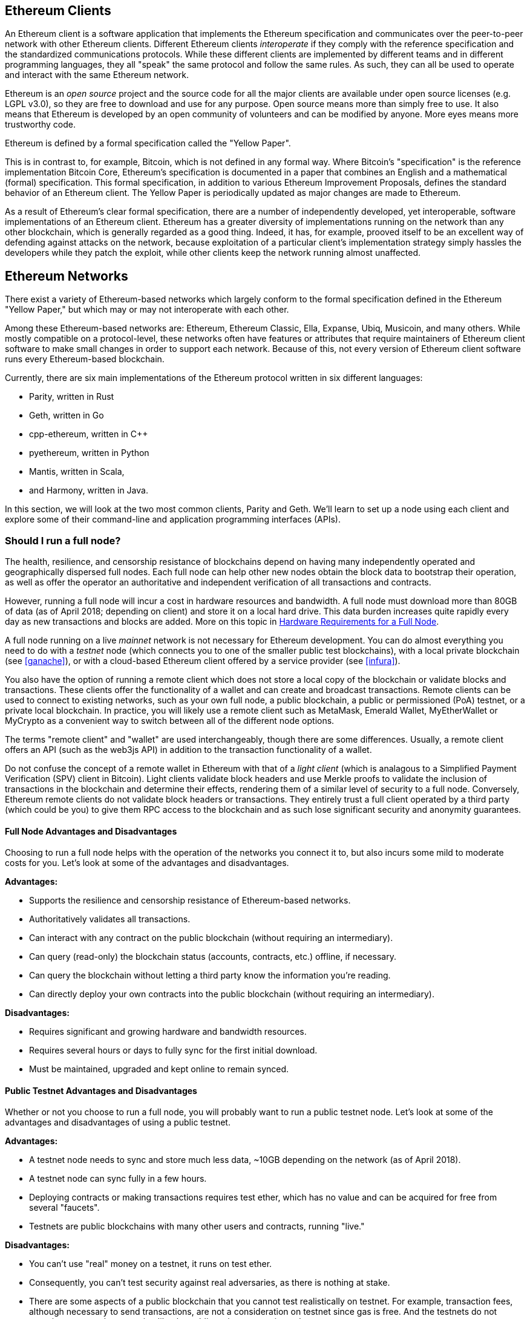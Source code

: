 [[ethereum_clients_chapter]]
== Ethereum Clients

An Ethereum client is a software application that implements the Ethereum specification and communicates over the peer-to-peer network with other Ethereum clients. Different Ethereum clients _interoperate_ if they comply with the reference specification and the standardized communications protocols. While these different clients are implemented by different teams and in different programming languages, they all "speak" the same protocol and follow the same rules. As such, they can all be used to operate and interact with the same Ethereum network.

Ethereum is an _open source_ project and the source code for all the major clients are available under open source licenses (e.g. LGPL v3.0), so they are free to download and use for any purpose. Open source means more than simply free to use. It also means that Ethereum is developed by an open community of volunteers and can be modified by anyone. More eyes means more trustworthy code.

Ethereum is defined by a formal specification called the "Yellow Paper".

This is in contrast to, for example, Bitcoin, which is not defined in any formal way. Where Bitcoin's "specification" is the reference implementation Bitcoin Core, Ethereum's specification is documented in a paper that combines an English and a mathematical (formal) specification. This formal specification, in addition to various Ethereum Improvement Proposals, defines the standard behavior of an Ethereum client. The Yellow Paper is periodically updated as major changes are made to Ethereum.

As a result of Ethereum's clear formal specification, there are a number of independently developed, yet interoperable, software implementations of an Ethereum client. Ethereum has a greater diversity of implementations running on the network than any other blockchain, which is generally regarded as a good thing. Indeed, it has, for example, prooved itself to be an excellent way of defending against attacks on the network, because exploitation of a particular client's implementation strategy simply hassles the developers while they patch the exploit, while other clients keep the network running almost unaffected.

== Ethereum Networks

There exist a variety of Ethereum-based networks which largely conform to the formal specification defined in the Ethereum "Yellow Paper," but which may or may not interoperate with each other.

Among these Ethereum-based networks are: Ethereum, Ethereum Classic, Ella, Expanse, Ubiq, Musicoin, and many others. While mostly compatible on a protocol-level, these networks often have features or attributes that require maintainers of Ethereum client software to make small changes in order to support each network. Because of this, not every version of Ethereum client software runs every Ethereum-based blockchain.

Currently, there are six main implementations of the Ethereum protocol written in six different languages:

* Parity, written in Rust
* Geth, written in Go
* cpp-ethereum, written in C++
* pyethereum, written in Python
* Mantis, written in Scala,
* and Harmony, written in Java.

In this section, we will look at the two most common clients, Parity and Geth. We'll learn to set up a node using each client and explore some of their command-line and application programming interfaces (APIs).

[[full_node_importance]]
=== Should I run a full node?

The health, resilience, and censorship resistance of blockchains depend on having many independently operated and geographically dispersed full nodes. Each full node can help other new nodes obtain the block data to bootstrap their operation, as well as offer the operator an authoritative and independent verification of all transactions and contracts.

However, running a full node will incur a cost in hardware resources and bandwidth. A full node must download more than 80GB of data (as of April 2018; depending on client) and store it on a local hard drive. This data burden increases quite rapidly every day as new transactions and blocks are added. More on this topic in <<requirements>>.

A full node running on a live _mainnet_ network is not necessary for Ethereum development. You can do almost everything you need to do with a _testnet_ node (which connects you to one of the smaller public test blockchains), with a local private blockchain (see <<ganache>>), or with a cloud-based Ethereum client offered by a service provider (see <<infura>>).

You also have the option of running a remote client which does not store a local copy of the blockchain or validate blocks and transactions. These clients offer the functionality of a wallet and can create and broadcast transactions. Remote clients can be used to connect to existing networks, such as your own full node, a public blockchain, a public or permissioned (PoA) testnet, or a private local blockchain. In practice, you will likely use a remote client such as MetaMask, Emerald Wallet, MyEtherWallet or MyCrypto as a convenient way to switch between all of the different node options.

The terms "remote client" and "wallet" are used interchangeably, though there are some differences. Usually, a remote client offers an API (such as the web3js API) in addition to the transaction functionality of a wallet.

Do not confuse the concept of a remote wallet in Ethereum with that of a _light client_ (which is analagous to a Simplified Payment Verification (SPV) client in Bitcoin). Light clients validate block headers and use Merkle proofs to validate the inclusion of transactions in the blockchain and determine their effects, rendering them of a similar level of security to a full node. Conversely, Ethereum remote clients do not validate block headers or transactions. They entirely trust a full client operated by a third party (which could be you) to give them RPC access to the blockchain and as such lose significant security and anonymity guarantees.

[[full_node_adv_disadv]]
==== Full Node Advantages and Disadvantages

Choosing to run a full node helps with the operation of the networks you connect it to, but also incurs some mild to moderate costs for you. Let's look at some of the advantages and disadvantages.

*Advantages:*

* Supports the resilience and censorship resistance of Ethereum-based networks.
* Authoritatively validates all transactions.
* Can interact with any contract on the public blockchain (without requiring an intermediary).
* Can query (read-only) the blockchain status (accounts, contracts, etc.) offline, if necessary.
* Can query the blockchain without letting a third party know the information you're reading.
* Can directly deploy your own contracts into the public blockchain (without requiring an intermediary).

*Disadvantages:*

* Requires significant and growing hardware and bandwidth resources.
* Requires several hours or days to fully sync for the first initial download.
* Must be maintained, upgraded and kept online to remain synced.

[[pub_test_adv_disadv]]
==== Public Testnet Advantages and Disadvantages

Whether or not you choose to run a full node, you will probably want to run a public testnet node. Let's look at some of the advantages and disadvantages of using a public testnet.

*Advantages:*

* A testnet node needs to sync and store much less data, ~10GB depending on the network (as of April 2018).
* A testnet node can sync fully in a few hours.
* Deploying contracts or making transactions requires test ether, which has no value and can be acquired for free from several "faucets".
* Testnets are public blockchains with many other users and contracts, running "live."

*Disadvantages:*

* You can't use "real" money on a testnet, it runs on test ether.
* Consequently, you can't test security against real adversaries, as there is nothing at stake.
* There are some aspects of a public blockchain that you cannot test realistically on testnet. For example, transaction fees, although necessary to send transactions, are not a consideration on testnet since gas is free. And the testnets do not experience network congestion like the public mainnet sometimes does.

[[testRPC_adv_disadv]]
==== Local Instance (TestRPC) Advantages and Disadvantages

For many testing purposes, the best option is to launch a single instance private blockchain, using the +testrpc+ node. TestRPC creates a local-only, private blockchain that you can interact with, without any other participants. It shares many of the advantages and disadvantages of the public testnet, but also has some differences.

*Advantages:*

* No syncing and almost no data on disk. You mine the first block yourself.
* No need to find test ether, you "award" yourself mining rewards that you can use for testing.
* No other users, just you.
* No other contracts, just the ones you deploy after you launch it.

*Disadvantages:*

* Having no other users means that it doesn't behave the same as a public blockchain. There's no competition for transaction space or sequencing of transactions.
* No miners other than you means that mining is more predictable, therefore you can't test some scenarios that occur on a public blockchain.
* Having no other contracts means you have to deploy everything that you want to test, including dependencies and contract libraries.
* You can't recreate some of the public contracts and their addresses to test some scenarios (e.g. the DAO contract).


[[running_client]]
=== Running an Ethereum client

If you have the time and resources, you should attempt to run a full node, even if only to learn more about the process. In the next few sections we will download, compile, and run the Ethereum clients Parity and Geth. This requires some familiarity with using the command-line interface on your operating system. It's worth installing these clients whether you choose to run them as full nodes, as testnet nodes, or as clients to a local private blockchain.

[[requirements]]
==== Hardware Requirements for a Full Node

Before we get started, you should ensure you have a computer with sufficient resources to run an Ethereum full node. You will need at least 80GB of disk space to store a full copy of the Ethereum blockchain. If you also want to run a full node on the Ethereum testnet, you will need at least an additional 15GB. Downloading 80GB of blockchain data can take a long time, so it's recommended that you work on a fast Internet connection.

Syncing the Ethereum blockchain is very input-output (I/O) intensive. It is best to have a Solid-State Drive (SSD). If you have a mechanical hard disk drive (HDD), you will need at least 8GB of RAM to use as cache. Otherwise, you may discover that your system is too slow to keep up and sync fully.

*Minimum Requirements:*

* CPU with 2+ cores.
* At least 80GB free storage space.
* 4GB RAM minimum with a SSD, 8GB+ if you have an HDD.
* 8 MBit/sec download Internet service.

These are the minimum requirements to sync a full (but pruned) copy of an Ethereum-based blockchain.

At the time of writing (April 2018) the Parity codebase is lighter on resources, so if you're running with limited hardware you'll likely see the better results using Parity.

If you want to sync in a reasonable amount of time and store all the development tools, libraries, clients, and blockchains we discuss in this book, you will want a more capable computer.

*Recommended Specifications:*

* Fast CPU with 4+ cores.
* 16GB+ RAM.
* Fast SSD with at least 500GB free space.
* 25+ MBit/sec download Internet service.

It’s difficult to predict how fast a blockchain's size will increase and when more disk space will be required, so it’s recommended to check the blockchain's latest size before you start syncing.

*Ethereum:* https://bitinfocharts.com/ethereum/

*Ethereum Classic:* https://bitinfocharts.com/ethereum%20classic/

[[sw_reqs]]
==== Software Requirements for Building and Running a Client (Node)

This section covers Parity and Geth client software. It also assumes you are using a Unix-like command-line environment. The examples show the output and commands as entered on an Ubuntu Linux operating system running the Bash shell (command-line execution environment).

Typically every blockchain will have their own version of Geth, while Parity provides support for multiple Ethereum-based blockchains (Ethereum, Ethereum Classic, Ellaism, Expanse, Musicoin) with the same client download.

[TIP]
=====
((("$ symbol")))((("shell commands")))((("terminal applications")))In many of the examples in this chapter, we will be using the operating system's command-line interface (also known as a "shell"), accessed via a "terminal" application. The shell will display a prompt; you type a command, and the shell responds with some text and a new prompt for your next command. The prompt may look different on your system, but in the following examples, it is denoted by a +$+ symbol. In the examples, when you see text after a +$+ symbol, don't type the +$+ symbol but type the command immediately following it, then press Enter to execute the command. In the examples, the lines below each command are the operating system's responses to that command. When you see the next +$+ prefix, you'll know it's a new command and you should repeat the process.
=====

Before we get started, we may need to get some prerequisites satisfied. If you've never done any software development on the computer you are currently using, you will probably need to install some basic tools. For the examples that follow, you will need to install +git+, the source-code management system; +golang+, the Go programming language and standard libraries; and Rust, a systems programming language.

Git can be installed by following the instructions here:
https://git-scm.com/

Go can be installed by following the instructions here:
https://golang.org/

[NOTE]
=====
Geth requirements vary, but if you stick with Go version 1.10 or greater you should be able to compile any version of Geth you want. Of course, you should always refer to the documentation for your chosen flavor of Geth.

The version of golang that is installed on your operating system or is available from your system's package manager may be significantly older than 1.10. If so, remove it and install the latest version from golang.org.
=====

Rust can be installed by following the instructions here:
https://www.rustup.rs/

[NOTE]
=====
Parity requires Rust version 1.24 or greater.
=====

Parity also requires some software libraries, such as OpenSSL and libudev. To install these on a Linux (Debian) compatible system:

[[install_parity_dependencies]]
----
$ sudo apt-get install openssl libssl-dev libudev-dev
----

For other operating systems, use the package manager of your OS or follow the Wiki instructions (https://github.com/paritytech/parity/wiki/Setup) to install the required libraries.

Now you have +git+, +golang+, +rust+, and necessary libraries installed, let's get to work!

[[parity]]
==== Parity

Parity is an implementation of a full node Ethereum client and DApp browser. Parity was written from the "ground up" in Rust, a systems programming language with the aim of building a modular, secure, and scalable Ethereum client. Parity is developed by Parity Tech, a UK company, and is released under a GPLv3 open source license.

[NOTE]
=====
Disclosure: One of the authors of this book, Gavin Wood, is the founder of Parity Tech and wrote much of the Parity client. Parity represents about 28% of the installed Ethereum client base.
=====

To install Parity, you can use the Rust package manager +cargo+ or download the source code from GitHub. The package manager also downloads the source code, so there's not much difference between the two options. In the next section, we will show you how to download and compile Parity yourself.

[[install_parity]]
===== Installing Parity

The Parity Wiki offers instructions for building Parity in different environments and containers:

https://github.com/paritytech/parity/wiki/Setup

We'll build Parity from source. This assumes you have already installed Rust using +rustup+ (See <<sw_reqs>>).

First, let's get the source code from GitHub:

[[git_clone_parity]]
----
$ git clone https://github.com/paritytech/parity
----

Now, let's change to the +parity+ directory and use +cargo+ to build the executable:

[[parity_build]]
----
$ cd parity
$ cargo build
----

If all goes well, you should see something like:

[[parity_build_status]]
----
$ cargo build
    Updating git repository `https://github.com/paritytech/js-precompiled.git`
 Downloading log v0.3.7
 Downloading isatty v0.1.1
 Downloading regex v0.2.1

 [...]

Compiling parity-ipfs-api v1.7.0
Compiling parity-rpc v1.7.0
Compiling parity-rpc-client v1.4.0
Compiling rpc-cli v1.4.0 (file:///home/aantonop/Dev/parity/rpc_cli)
Finished dev [unoptimized + debuginfo] target(s) in 479.12 secs
$
----

Let's try and run +parity+ to see if it is installed, by invoking the +--version+ option:

[[run_parity]]
----
$ parity --version
Parity
  version Parity/v1.7.0-unstable-02edc95-20170623/x86_64-linux-gnu/rustc1.18.0
Copyright 2015, 2016, 2017 Parity Technologies (UK) Ltd
License GPLv3+: GNU GPL version 3 or later <http://gnu.org/licenses/gpl.html>.
This is free software: you are free to change and redistribute it.
There is NO WARRANTY, to the extent permitted by law.

By Wood/Paronyan/Kotewicz/Drwięga/Volf
   Habermeier/Czaban/Greeff/Gotchac/Redmann
$
----

Great! Now that Parity is installed, we can sync the blockchain and get started with some basic command-line options.

[[go_ethereum_geth]]
==== Go-Ethereum (Geth)

Geth is the Go language implementation, which is actively developed by the Ethereum Foundation, so is considered the "official" implementation of the Ethereum client. Typically, every Ethereum-based blockchain will have its own Geth implementation. If you're running Geth, then you'll want to make sure you grab the correct version for your blockchain using one of the repository links below.

===== Repository Links

*Ethereum:* https://github.com/ethereum/go-ethereum (or https://geth.ethereum.org/)

*Ethereum Classic:* https://github.com/ethereumproject/go-ethereum

*Ellaism:* https://github.com/ellaism/go-ellaism

*Expanse:* https://github.com/expanse-org/go-expanse

*Musicoin:* https://github.com/Musicoin/go-musicoin

*Ubiq:* https://github.com/ubiq/go-ubiq

[NOTE]
=====
You can also skip these instructions and install a precompiled binary for your platform of choice. The precompiled releases are much easier to install and can be found at the "release" section of the repositories above. However, you may learn more by downloading and compiling the software yourself.
=====

[[cloning_repo]]
===== Cloning the repository

Our first step is to clone the git repository, so as to get a copy of the source code.

To make a local clone of this repository, use the +git+ command as follows, in your home directory or under any directory you use for development:

[[git_clone_geth]]
----
$ git clone <Repository Link>
----

You should see a progress report as the repository is copied to your local system:

[[cloning_status]]
----
Cloning into 'go-ethereum'...
remote: Counting objects: 62587, done.
remote: Compressing objects: 100% (26/26), done.
remote: Total 62587 (delta 10), reused 13 (delta 4), pack-reused 62557
Receiving objects: 100% (62587/62587), 84.51 MiB | 1.40 MiB/s, done.
Resolving deltas: 100% (41554/41554), done.
Checking connectivity... done.
----

Great! Now that we have a local copy of Geth, we can compile an executable for our platform.

[[build_geth_src]]
===== Building Geth from Source Code

To build Geth, change to the directory where the source code was downloaded and use the +make+ command:

[[making_geth]]
----
$ cd go-ethereum
$ make geth
----

If all goes well, you will see the Go compiler building each component until it produces the +geth+ executable:

[[making_geth_status]]
----
build/env.sh go run build/ci.go install ./cmd/geth
>>> /usr/local/go/bin/go install -ldflags -X main.gitCommit=58a1e13e6dd7f52a1d5e67bee47d23fd6cfdee5c -v ./cmd/geth
github.com/ethereum/go-ethereum/common/hexutil
github.com/ethereum/go-ethereum/common/math
github.com/ethereum/go-ethereum/crypto/sha3
github.com/ethereum/go-ethereum/rlp
github.com/ethereum/go-ethereum/crypto/secp256k1
github.com/ethereum/go-ethereum/common
[...]
github.com/ethereum/go-ethereum/cmd/utils
github.com/ethereum/go-ethereum/cmd/geth
Done building.
Run "build/bin/geth" to launch geth.
$
----

Let's run +geth+ to make sure it works before stopping it and chainging it's configuration:

[[run_geth]]
----
$ ./build/bin/geth version

Geth
Version: 1.6.6-unstable
Git Commit: 58a1e13e6dd7f52a1d5e67bee47d23fd6cfdee5c
Architecture: amd64
Protocol Versions: [63 62]
Network Id: 1
Go Version: go1.8.3
Operating System: linux
GOPATH=/usr/local/src/gocode/
GOROOT=/usr/local/go

----

Your +geth version+ command may show slightly different information, but you should see a version report much like the one above.

Finally, we may want to copy the +geth+ command to our operating system's application directory (or a directory on the command-line execution path). On Linux, we'd use the following command:

[[copy_geth_binary]]
----
$ sudo cp ./build/bin/geth /usr/local/bin
----
Don't start running +geth+ yet, because it will start synchronizing the blockchain "the slow way," and that will take far too long (weeks). <<first_sync>> explains the challenge with the initial synchronization of Ethereum's blockchain.


[[first_sync]]
=== The First Synchronization of Ethereum-based Blockchains

Normally, when syncing an Ethereum blockchain, your client will download and validate every block and every transaction since the very start, i.e. from the genesis block.

While it is possible to fully sync the blockchain this way, the sync will take a very long time and has high computing resource requirements (much more RAM and faster storage).

Many Ethereum-based blockchains were the victim of a Denial-of-Service (DoS) attack at the end of 2016. Blockchains affected by this attack will tend to sync slowly when doing a full sync.

For example, on Ethereum, a new client will make rapid progress until it reaches block 2,283,397. This block was mined on 2016/09/18 and marks the beginning of the DoS attacks. From this block and until block 2,700,031 (2016/11/26), the validation of transactions becomes extremely slow, memory intensive, and I/O intensive. This results in validation times exceeding 1 minute per block. Ethereum implemented a series of upgrades, using hard forks, to address the underlying vulnerabilities that were exploited in the denial of service attacks. These upgrades also cleaned up the blockchain by removing some 20 million empty accounts created by spam transactions. <<[1]>>

If you are syncing with full validation, your client will slow down and may take several days, or perhaps even longer, to validate the blocks affected by this DoS attack.

Fortunately, most Ethereum clients include an option to perform a "fast" synchronization that skips the full validation of transactions until it has synced to the tip of the blockchain, then resumes full validation.

For Geth, the option to enable fast synchronization is typically called +--fast+. You may need to refer to the specific instructions for your chosen Ethereum chain.

For Parity, the option is +--warp+ for older versions (< 1.6) and is enabled by default (no need to set a configuration option) on newer versions (>= 1.6).

[NOTE]
=====
Geth can only operate fast synchronization when starting with an empty block database. If you have already started syncing without "fast" mode, Geth cannot switch. It is faster to delete the blockchain data directory and start "fast" syncing from the beginning than to continue syncing with full validation. Be careful to not delete any wallets when deleting the blockchain data!
=====


[[json_rpc]]
==== JSON-RPC Interface

Ethereum clients offer an Application Programming Interface (API) and a set of Remote Procedure Call (RPC) commands, which are encoded as JavaScript Object Notation (JSON). You will see this referred to as the _JSON-RPC API_. Essentially, the JSON-RPC API is an interface that allows us to write programs that use an Ethereum client as a _gateway_ into an Ethereum network and blockchain.

Usually, the RPC interface is offered over as an HTTP service on port +8545+. For security reasons it is restricted, by default, to only accept connections from localhost (the IP address of your own computer which is +127.0.0.1+).

To access the JSON-RPC API, you can use a specialized library, written in the programming language of your choice, which provides "stub" function calls corresponding to each available RPC command. Or, you can manually construct HTTP requests and send/receive JSON encoded requests. You can even use a generic command-line HTTP client, like +curl+, to call the RCP interface. Let's try that. First, ensure that you have Geth configured and running, then switch to a new terminal window (e.g. with +<ctrl>\+<shift>\+n+ or +<ctrl>\+<shift>\+t++ in an existing terminal window):

[[curl_web3]]
.Using curl to call the web3_clientVersion function over JSON-RPC
----
$ curl -X POST -H "Content-Type: application/json" --data \
'{"jsonrpc":"2.0","method":"web3_clientVersion","params":[],"id":1}' \
http://localhost:8545

{"jsonrpc":"2.0","id":1,
"result":"Geth/v1.8.0-unstable-02aeb3d7/linux-amd64/go1.8.3"}
----

In this example, we use +curl+ to make an HTTP connection to address +http://localhost:8545+. We are already running +geth+, which offers the JSON-RPC API as an HTTP service on port 8545. We instruct +curl+ to use the HTTP +POST+ command and to identify the content as +Content-Type: application/json+. Finally, we pass a JSON-encoded request as the +data+ component of our HTTP request. Most of our command line is just setting up +curl+ to make the HTTP connection correctly. The interesting part is the actual JSON-RPC command we issue:

[[JSON_RPC_command]]
----
{"jsonrpc":"2.0","method":"web3_clientVersion","params":[],"id":4192}
----

The JSON-RPC request is formatted according to the JSON-RPC 2.0 specification, which you can see here:
http://www.jsonrpc.org/specification

Each request contains 4 elements:

jsonrpc:: Version of the JSON-RPC protocol. This MUST be exactly "2.0".

method:: The name of the method to be invoked.

params:: A structured value that holds the parameter values to be used during the invocation of the method. This member MAY be omitted.

id:: An identifier established by the Client that MUST contain a String, Number, or NULL value if included. The Server MUST reply with the same value in the Response object if included. This member is used to correlate the context between the two objects.

[TIP]
====
The +id+ parameter is used primarily when you are making multiple requests in a single JSON-RPC call, a practice called _batching_. Batching is used to avoid the overhead of a new HTTP and TCP connection for every request. In the Ethereum context for example, we would use batching if we wanted to retrieve thousands of transactions in one HTTP connection. When batching, you set a different +id+ for each request and then match it to the +id+ in each response from the JSON-RPC server. The easiest way to implement this is to maintain a counter and increment the value for each request.
====

[[JSON_RPC_response]]
The response we receive is:
----
{"jsonrpc":"2.0","id":4192,
"result":"Geth/v1.8.0-unstable-02aeb3d7/linux-amd64/go1.8.3"}
----

This tells us that the JSON-RPC API is being served by Geth client version 1.8.0.

Let's try something a bit more interesting. In the next example, we ask the JSON-RPC API for the current price of gas in wei:

[[curl_current_gas_price]]
----
$ curl -X POST -H "Content-Type: application/json" --data \
'{"jsonrpc":"2.0","method":"eth_gasPrice","params":[],"id":4213}' \
http://localhost:8545

{"jsonrpc":"2.0","id":4213,"result":"0x430e23400"}
----
The response, +0x430e23400+, tells us that the current gas price is 1.8 Gwei (gigawei or billion wei). If, like me, you can't read off hexidecimal instinctively, you can convert it on the command line with a little bash-fu:

[[convert_hex_to_dec]]
----
$ echo $((0x430e23400))

18000000000
----

The full JSON-RPC API can be investigated on the Ethereum wiki:

https://github.com/ethereum/wiki/wiki/JSON-RPC

[[parity_compatibility_mode]]
===== Parity's Geth Compatibility Mode

Parity has a special "Geth Compatibility Mode", where it offers a JSON-RPC API that is identical to that offered by +geth+. To run Parity in Geth Compatibility Mode, use the +--geth+ switch:

[[parity_geth]]
----
$ parity --geth
----

[[lw_eth_clients]]
=== Remote Ethereum Clients

Remote clients offer a subset of the functionality of a full client. They do not store the full Ethereum blockchain, so they are faster to setup and require far less data storage.

A remote client offers one or more of the following functions:

* Manage private keys and Ethereum addresses in a wallet.
* Create, sign, and broadcast transactions.
* Interact with smart contracts, using the data payload.
* Browse and interact with DApps.
* Offer links to external services such as block explorers.
* Convert ether units and retrieve exchange rates from external sources.
* Inject a web3 instance into the web browser as a JavaScript object.
* Use a web3 instance provided/injected into the browser by another client.
* Access RPC services on a local or remote Ethereum node.

Some remote clients, for example mobile (smartphone) wallets, offer only basic wallet functionality. Other remote clients are fully-developed DApp browsers. Remote clients commonly offer some of the functions of a full node Ethereum client without synchronizing a local copy of the Ethereum blockchain by connecting to a full node being run elsewhere, e.g. by you locally on your machine or on a webserver, or by a thirdparty on their servers.

Let's look at some of the most popular remote clients and the functions they offer.

[[mobile_wallets]]
=== Mobile (Smartphone) Wallets

All mobile wallets are remote clients because smartphones do not have adequate resources to run a full Ethereum client. Light clients are in development and not in general use for Ethereum. In the case of Parity, it is marked "experimental" and can be used by running parity with the +--light+ option.

Popular mobile wallets include Jaxx, Status, and Trust Wallet. We list these as examples of popular mobile wallets (this is not an endorsement or an indication of the security or functionality of these wallets).

Jaxx:: A multi-currency mobile wallet based on BIP39 mnemonic seeds, with support for Bitcoin, Litecoin, Ethereum, Ethereum Classic, ZCash, a variety of ERC20 tokens and many other currencies. Jaxx is available on Android, iOS, as a browser plugin wallet, and a desktop wallet for a variety of operating systems. Find it at https://jaxx.io

Status:: A mobile wallet and DApp browser, with support for a variety of tokens and popular DApps. Available for iOS and Android smartphones. Find it at https://status.im

Trust Wallet:: A mobile Ethereum and Ethereum Classic wallet, that supports ERC20 and ERC223 tokens. Trust Wallet is available for iOS and Android smartphones. Find it at https://trustwalletapp.com/

Cipher Browser::  A full-featured Ethereum-enabled mobile DApp browser and wallet. Allows integration with Ethereum apps and tokens. Find it at https://www.cipherbrowser.com

[[browser_wallets]]
=== Browser wallets

A variety of wallets and DApp browsers are available as plugins or extensions of web browsers such as Chrome and Firefox. These are remote clients that run inside your browser.

Some of the more popular ones are MetaMask, Jaxx, and MyEtherWallet/MyCrypto.

[[MetaMask]]
==== MetaMask

MetaMask was introduced in <<intro>>, and is a versatile browser-based wallet, RPC client, and basic contract explorer. It is available on Chrome, Firefox, Opera, and Brave Browser. Find MetaMask at:

https://metamask.io

At first glance, MetaMask is a browser-based wallet. But, unlike other browser wallets, MetaMask injects a web3 instance into the browser, acting as an RPC client that connects to a variety of Ethereum blockchains (eg. mainnet, Ropsten testnet, Kovan testnet, local RPC node, etc.). The ability to inject a web3 instance and act as a gateway to external RPC services, makes MetaMask a very powerful tool for developers and users alike. It can be combined, for example, with MyEtherWallet or MyCrypto, acting as an web3 provider and RPC gateway for those tools.

[[Jaxx]]
==== Jaxx

Jaxx, which was introduced as a mobile wallet in <<mobile_wallets>>, is also available as a Chrome and Firefox extension, and as a desktop wallet. Find it at:

https://jaxx.io

[[MEW]]
==== MyEtherWallet (MEW)

MyEtherWallet is a browser-based JavaScript remote client that offers:

* A software wallet running in JavaScript.
* A bridge to popular hardware wallets such as the Trezor and Ledger.
* A web3 interface that can connect to a web3 instance injected by another client (eg. MetaMask).
* An RPC client that can connect to an Ethereum full client.
* A basic interface that can interact with smart contracts, given a contract's address and Application Binary Interface (ABI).

MyEtherWallet is very useful for testing and as an interface to hardware wallets. It should not be used as a primary software wallet, as it is exposed to threats via the browser environment and is not a secure key storage system.

You must be very careful when accessing MyEtherWallet and other browser-based JavaScript wallets, as they are frequent targets for phishing. Always use a bookmark and not a search engine or link to access the correct web URL. MyEtherWallet can be found at:

https://myetherwallet.com

[[MyCrypto]]
==== MyCrypto

Just prior to publication of the first edition of this book, the MyEtherWallet project split into two competing implementations, guided by two independent development teams: a "fork" as it is called in open source development. The two projects are called MyEtherWallet (the original branding) and MyCrypto. At the time of the split, MyCrypto offered identical functionality as MyEtherWallet. It is likely that the two projects will diverge as the two development teams adopt different goals and priorities.

As with MyEtherWallet, you must be very careful when accessing MyCrypto in your browser. Always use a bookmark, or type the URL very carefully (then bookmark it for future use).

MyCrypto can be found at:

https://mycrypto.com

[[Mist]]
==== Mist

Mist is the first ever Ethereum enabled browser, built by the Ethereum Foundation. It also contains a browser-based wallet that was the first ever implementation of the ERC20 token standard (Fabian Vogelsteller, author of ERC20 was also the main developer of Mist). Mist was also the first wallet to introduce the camelCase checksum (EIP-155, see <<eip-155>>). Mist runs a full node, and offers a full DApp browser with support for Swarm based storage and ENS addresses. Find it at:

https://github.com/ethereum/mist

[[Parity]]
==== Parity

When you are running a Parity full node, it also provides a full wallet and DApp browser interface.

[bibliography]
=== References
- [[[1]]] EIP-161: http://eips.ethereum.org/EIPS/eip-161
